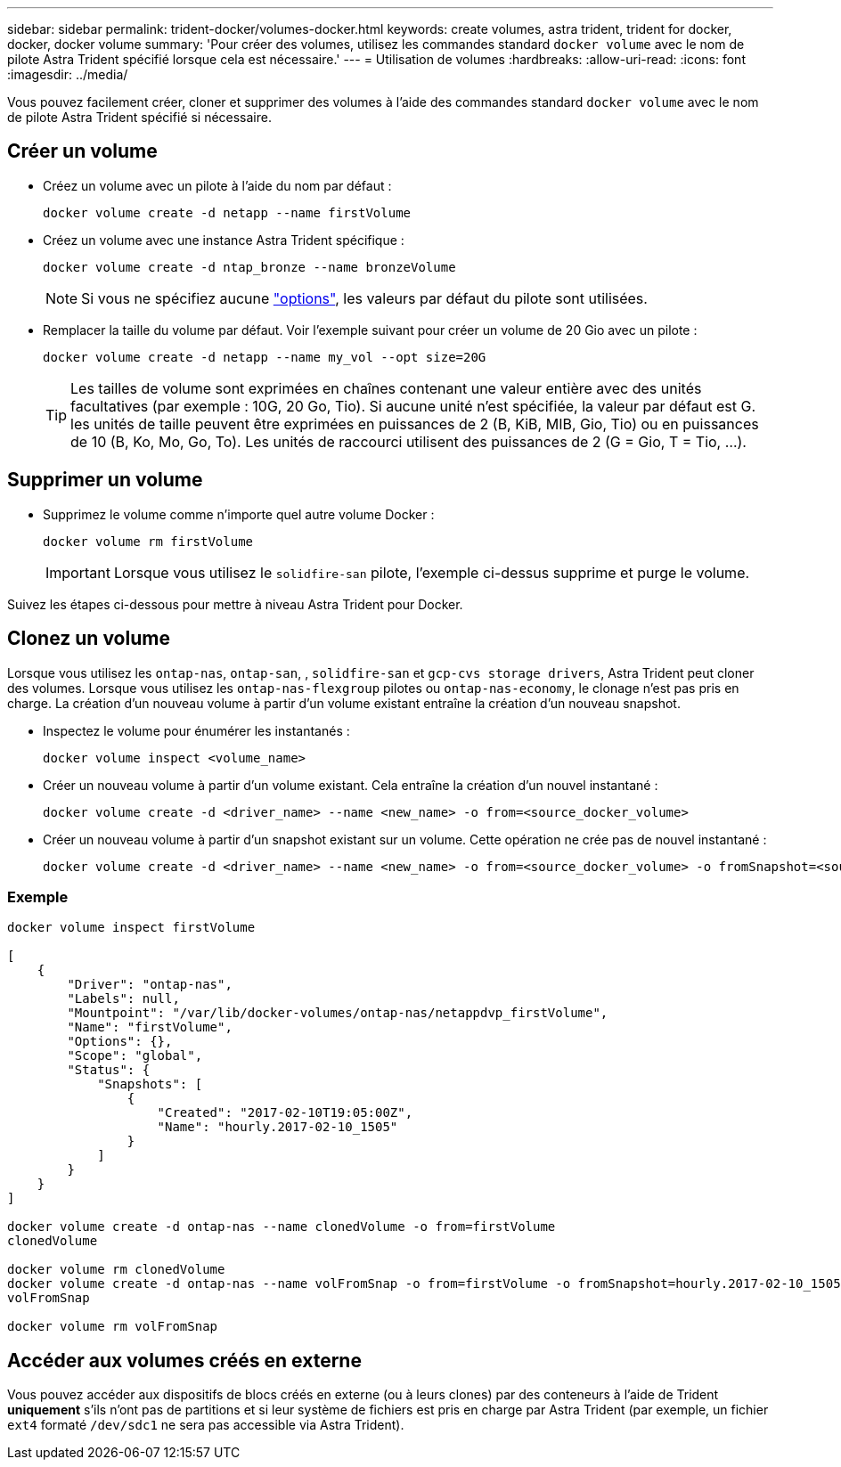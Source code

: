 ---
sidebar: sidebar 
permalink: trident-docker/volumes-docker.html 
keywords: create volumes, astra trident, trident for docker, docker, docker volume 
summary: 'Pour créer des volumes, utilisez les commandes standard `docker volume` avec le nom de pilote Astra Trident spécifié lorsque cela est nécessaire.' 
---
= Utilisation de volumes
:hardbreaks:
:allow-uri-read: 
:icons: font
:imagesdir: ../media/


[role="lead"]
Vous pouvez facilement créer, cloner et supprimer des volumes à l'aide des commandes standard `docker volume` avec le nom de pilote Astra Trident spécifié si nécessaire.



== Créer un volume

* Créez un volume avec un pilote à l'aide du nom par défaut :
+
[listing]
----
docker volume create -d netapp --name firstVolume
----
* Créez un volume avec une instance Astra Trident spécifique :
+
[listing]
----
docker volume create -d ntap_bronze --name bronzeVolume
----
+

NOTE: Si vous ne spécifiez aucune link:volume-driver-options.html["options"^], les valeurs par défaut du pilote sont utilisées.

* Remplacer la taille du volume par défaut. Voir l'exemple suivant pour créer un volume de 20 Gio avec un pilote :
+
[listing]
----
docker volume create -d netapp --name my_vol --opt size=20G
----
+

TIP: Les tailles de volume sont exprimées en chaînes contenant une valeur entière avec des unités facultatives (par exemple : 10G, 20 Go, Tio). Si aucune unité n'est spécifiée, la valeur par défaut est G. les unités de taille peuvent être exprimées en puissances de 2 (B, KiB, MIB, Gio, Tio) ou en puissances de 10 (B, Ko, Mo, Go, To). Les unités de raccourci utilisent des puissances de 2 (G = Gio, T = Tio, …).





== Supprimer un volume

* Supprimez le volume comme n'importe quel autre volume Docker :
+
[listing]
----
docker volume rm firstVolume
----
+

IMPORTANT: Lorsque vous utilisez le `solidfire-san` pilote, l'exemple ci-dessus supprime et purge le volume.



Suivez les étapes ci-dessous pour mettre à niveau Astra Trident pour Docker.



== Clonez un volume

Lorsque vous utilisez les `ontap-nas`, `ontap-san`, , `solidfire-san` et `gcp-cvs storage drivers`, Astra Trident peut cloner des volumes. Lorsque vous utilisez les `ontap-nas-flexgroup` pilotes ou `ontap-nas-economy`, le clonage n'est pas pris en charge. La création d'un nouveau volume à partir d'un volume existant entraîne la création d'un nouveau snapshot.

* Inspectez le volume pour énumérer les instantanés :
+
[listing]
----
docker volume inspect <volume_name>
----
* Créer un nouveau volume à partir d'un volume existant. Cela entraîne la création d'un nouvel instantané :
+
[listing]
----
docker volume create -d <driver_name> --name <new_name> -o from=<source_docker_volume>
----
* Créer un nouveau volume à partir d'un snapshot existant sur un volume. Cette opération ne crée pas de nouvel instantané :
+
[listing]
----
docker volume create -d <driver_name> --name <new_name> -o from=<source_docker_volume> -o fromSnapshot=<source_snap_name>
----




=== Exemple

[listing]
----
docker volume inspect firstVolume

[
    {
        "Driver": "ontap-nas",
        "Labels": null,
        "Mountpoint": "/var/lib/docker-volumes/ontap-nas/netappdvp_firstVolume",
        "Name": "firstVolume",
        "Options": {},
        "Scope": "global",
        "Status": {
            "Snapshots": [
                {
                    "Created": "2017-02-10T19:05:00Z",
                    "Name": "hourly.2017-02-10_1505"
                }
            ]
        }
    }
]

docker volume create -d ontap-nas --name clonedVolume -o from=firstVolume
clonedVolume

docker volume rm clonedVolume
docker volume create -d ontap-nas --name volFromSnap -o from=firstVolume -o fromSnapshot=hourly.2017-02-10_1505
volFromSnap

docker volume rm volFromSnap
----


== Accéder aux volumes créés en externe

Vous pouvez accéder aux dispositifs de blocs créés en externe (ou à leurs clones) par des conteneurs à l'aide de Trident *uniquement* s'ils n'ont pas de partitions et si leur système de fichiers est pris en charge par Astra Trident (par exemple, un fichier `ext4` formaté `/dev/sdc1` ne sera pas accessible via Astra Trident).
